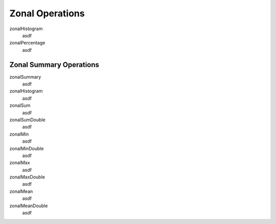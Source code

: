 .. _zonal:

Zonal Operations
================

zonalHistogram
  asdf

zonalPercentage
  asdf

Zonal Summary Operations
------------------------

zonalSummary
  asdf

zonalHistogram
  asdf

zonalSum
  asdf

zonalSumDouble
  asdf

zonalMin
  asdf

zonalMinDouble
  asdf

zonalMax
  asdf

zonalMaxDouble
  asdf

zonalMean
  asdf

zonalMeanDouble
  asdf

